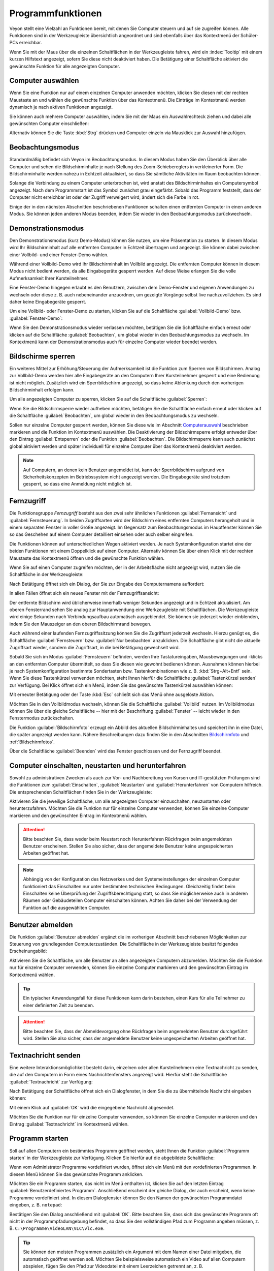 .. _Programmfunktionen:

Programmfunktionen
==================

Veyon stellt eine Vielzahl an Funktionen bereit, mit denen Sie Computer steuern und auf sie zugreifen können. Alle Funktionen sind in der Werkzeugleiste übersichtlich angeordnet und sind ebenfalls über das Kontextmenü der Schüler-PCs erreichbar.

Wenn Sie mit der Maus über die einzelnen Schaltflächen in der Werkzeugleiste fahren, wird ein :index:`Tooltip` mit einem kurzen Hilfstext angezeigt, sofern Sie diese nicht deaktiviert haben. Die Betätigung einer Schaltfläche aktiviert die gewünschte Funktion für alle angezeigten Computer.


.. _Computerauswahl:
.. index:: Computerauswahl

Computer auswählen
------------------

Wenn Sie eine Funktion nur auf einem einzelnen Computer anwenden möchten, klicken Sie diesen mit der rechten Maustaste an und wählen die gewünschte Funktion über das Kontextmenü. Die Einträge im Kontextmenü werden dynamisch je nach aktiven Funktionen angezeigt.

.. image:: images/computer-context-menu.png
   :scale: 75 %
   :align: center

Sie können auch mehrere Computer auswählen, indem Sie mit der Maus ein Auswahlrechteck ziehen und dabei alle gewünschten Computer einschließen:

.. image:: images/select-computers.png
   :scale: 75 %
   :align: center

Alternativ können Sie die Taste :kbd:`Strg` drücken und Computer einzeln via Mausklick zur Auswahl hinzufügen.


Beobachtungsmodus
-----------------

Standardmäßig befindet sich Veyon im Beobachtungsmodus. In diesem Modus haben Sie den Überblick über alle Computer und sehen die Bildschirminhalte je nach Stellung des Zoom-Schiebereglers in verkleinerter Form. Die Bildschirminhalte werden nahezu in Echtzeit aktualisiert, so dass Sie sämtliche Aktivitäten im Raum beobachten können.

Solange die Verbindung zu einem Computer unterbrochen ist, wird anstatt des Bildschirminhaltes ein Computersymbol angezeigt. Nach dem Programmstart ist das Symbol zunächst grau eingefärbt. Sobald das Programm feststellt, dass der Computer nicht erreichbar ist oder der Zugriff verweigert wird, ändert sich die Farbe in rot.

Einige der in den nächsten Abschnitten beschriebenen Funktionen schalten einen entfernten Computer in einen anderen Modus. Sie können jeden anderen Modus beenden, indem Sie wieder in den Beobachtungsmodus zurückwechseln.


.. index:: Demonstrationsmodus, Vollbild-Demo, Fenster-Demo, Demo-Modus, Vorführung, Präsentation

Demonstrationsmodus
--------------------

Den Demonstrationsmodus (kurz Demo-Modus) können Sie nutzen, um eine Präsentation zu starten. In diesem Modus wird Ihr Bildschirminhalt auf alle entfernten Computer in Echtzeit übertragen und angezeigt. Sie können dabei zwischen einer Vollbild- und einer Fenster-Demo wählen.

Während einer Vollbild-Demo wird Ihr Bildschirminhalt im Vollbild angezeigt. Die entfernten Computer können in diesem Modus nicht bedient werden, da alle Eingabegeräte gesperrt werden. Auf diese Weise erlangen Sie die volle Aufmerksamkeit Ihrer Kursteilnehmer.

Eine Fenster-Demo hingegen erlaubt es den Benutzern, zwischen dem Demo-Fenster und eigenen Anwendungen zu wechseln oder diese z. B. auch nebeneinander anzuordnen, um gezeigte Vorgänge selbst live nachzuvollziehen. Es sind daher keine Eingabegeräte gesperrt.

Um eine Vollbild- oder Fenster-Demo zu starten, klicken Sie auf die Schaltfläche :guilabel:`Vollbild-Demo` bzw. :guilabel:`Fenster-Demo`:

.. image:: images/demo.png
   :align: center

Wenn Sie den Demonstrationsmodus wieder verlassen möchten, betätigen Sie die Schaltfläche einfach erneut oder klicken auf die Schaltfläche :guilabel:`Beobachten`, um global wieder in den Beobachtungsmodus zu wechseln. Im Kontextmenü kann der Demonstrationsmodus auch für einzelne Computer wieder beendet werden.


.. index:: Bildschirmsperre, sperren, gesperrt, Eingabegeräte, Sperrbildschirm

Bildschirme sperren
-------------------

Ein weiteres Mittel zur Erhöhung/Steuerung der Aufmerksamkeit ist die Funktion zum Sperren von Bildschirmen. Analog zur Vollbild-Demo werden hier alle Eingabegeräte an den Computern Ihrer Kursteilnehmer gesperrt und eine Bedienung ist nicht möglich. Zusätzlich wird ein Sperrbildschirm angezeigt, so dass keine Ablenkung durch den vorherigen Bildschirminhalt erfolgen kann.

Um alle angezeigten Computer zu sperren, klicken Sie auf die Schaltfläche :guilabel:`Sperren`:

.. image:: images/screenlock.png
   :align: center

Wenn Sie die Bildschirmsperre wieder aufheben möchten, betätigen Sie die Schaltfläche einfach erneut oder klicken auf die Schaltfläche :guilabel:`Beobachten`, um global wieder in den Beobachtungsmodus zu wechseln.

Sollen nur einzelne Computer gesperrt werden, können Sie diese wie im Abschnitt Computerauswahl_ beschrieben markieren und die Funktion im Kontextmenü auswählen. Die Deaktivierung der Bildschirmsperre erfolgt entweder über den Eintrag :guilabel:`Entsperren` oder die Funktion :guilabel:`Beobachten`. Die Bildschirmsperre kann auch zunächst global aktiviert werden und später individuell für einzelne Computer über das Kontextmenü deaktiviert werden.

.. note:: Auf Computern, an denen kein Benutzer angemeldet ist, kann der Sperrbildschirm aufgrund von Sicherheitskonzepten im Betriebssystem nicht angezeigt werden. Die Eingabegeräte sind trotzdem gesperrt, so dass eine Anmeldung nicht möglich ist.

.. index:: Fernzugriff, Fernsteuerung, Fernansicht

Fernzugriff
-----------

Die Funktionsgruppe *Fernzugriff* besteht aus den zwei sehr ähnlichen Funktionen :guilabel:`Fernansicht` und :guilabel:`Fernsteuerung`. In beiden Zugriffsarten wird der Bildschirm eines entfernten Computers herangeholt und in einem separaten Fenster in voller Größe angezeigt. Im Gegensatz zum Beobachtungsmodus im Hauptfenster können Sie so das Geschehen auf einem Computer detailliert einsehen oder auch selber eingreifen.

Die Funktionen können auf unterschiedlichen Wegen aktiviert werden. Je nach Systemkonfiguration startet eine der beiden Funktionen mit einem Doppelklick auf einen Computer. Alternativ können Sie über einen Klick mit der rechten Maustaste das Kontextmenü öffnen und die gewünschte Funktion wählen.

Wenn Sie auf einen Computer zugreifen möchten, der in der Arbeitsfläche nicht angezeigt wird, nutzen Sie die Schaltfläche in der Werkzeugleiste:

.. image:: images/remoteaccess.png
   :align: center

Nach Betätigung öffnet sich ein Dialog, der Sie zur Eingabe des Computernamens auffordert:

.. image:: images/remoteaccess-hostdialog.png
   :scale: 75 %
   :align: center

In allen Fällen öffnet sich ein neues Fenster mit der Fernzugriffsansicht:

.. image:: images/remoteaccess-connecting.png
   :scale: 75 %
   :align: center

Der entfernte Bildschirm wird üblicherweise innerhalb weniger Sekunden angezeigt und in Echtzeit aktualisiert. Am oberen Fensterrand sehen Sie analog zur Hauptanwendung eine Werkzeugleiste mit Schaltflächen. Die Werkzeugleiste wird einige Sekunden nach Verbindungsaufbau automatisch ausgeblendet. Sie können sie jederzeit wieder einblenden, indem Sie den Mauszeiger an den oberen Bildschirmrand bewegen.

Auch während einer laufenden Fernzugriffssitzung können Sie die Zugriffsart jederzeit wechseln. Hierzu genügt es, die Schaltfläche :guilabel:`Fernsteuern` bzw. :guilabel:`Nur beobachten` anzuklicken. Die Schaltfläche gibt nicht die aktuelle Zugriffsart wieder, sondern die Zugriffsart, in die bei Betätigung gewechselt wird.

Sobald Sie sich im Modus :guilabel:`Fernsteuern` befinden, werden Ihre Tastatureingaben, Mausbewegungen und -klicks an den entfernten Computer übermittelt, so dass Sie diesen wie gewohnt bedienen können. Ausnahmen können hierbei je nach Systemkonfiguration bestimmte Sondertasten bzw. Tastenkombinationen wie z. B. :kbd:`Strg+Alt+Entf` sein. Wenn Sie diese Tastenkürzel verwenden möchten, steht Ihnen hierfür die Schaltfläche :guilabel:`Tastenkürzel senden` zur Verfügung. Bei Klick öffnet sich ein Menü, indem Sie das gewünschte Tastenkürzel auswählen können:

.. image:: images/remoteaccess-shortcutmenu.png
   :align: center

Mit erneuter Betätigung oder der Taste :kbd:`Esc` schließt sich das Menü ohne ausgelöste Aktion.

Möchten Sie in den Vollbildmodus wechseln, können Sie die Schaltfläche :guilabel:`Vollbild` nutzen. Im Vollbildmodus können Sie über die gleiche Schaltfläche -- hier mit der Beschriftung :guilabel:`Fenster` -- leicht wieder in den Fenstermodus zurückschalten.

Die Funktion :guilabel:`Bildschirmfoto` erzeugt ein Abbild des aktuellen Bildschirminhaltes und speichert ihn in eine Datei, die später angezeigt werden kann. Nähere Beschreibungen dazu finden Sie in den Abschnitten Bildschirmfoto_ und :ref:`Bildschirmfotos`.

Über die Schaltfläche :guilabel:`Beenden` wird das Fenster geschlossen und der Fernzugriff beendet. 


Computer einschalten, neustarten und herunterfahren
---------------------------------------------------

.. index:: einschalten, herunterfahren, neustarten, Neustart, WoL, Wake-on-LAN

Sowohl zu administrativen Zwecken als auch zur Vor- und Nachbereitung von Kursen und IT-gestützten Prüfungen sind die Funktionen zum :guilabel:`Einschalten`, :guilabel:`Neustarten` und :guilabel:`Herunterfahren` von Computern hilfreich. Die entsprechenden Schaltflächen finden Sie in der Werkzeugleiste:

.. image:: images/powercontrol.png
   :align: center

Aktivieren Sie die jeweilige Schaltfläche, um alle angezeigten Computer einzuschalten, neuzustarten oder herunterzufahren. Möchten Sie die Funktion nur für einzelne Computer verwenden, können Sie einzelne Computer markieren und den gewünschten Eintrag im Kontextmenü wählen.

.. attention:: Bitte beachten Sie, dass weder beim Neustart noch Herunterfahren Rückfragen beim angemeldeten Benutzer erscheinen. Stellen Sie also sicher, dass der angemeldete Benutzer keine ungespeicherten Arbeiten geöffnet hat.

.. note:: Abhängig von der Konfiguration des Netzwerkes und den Systemeinstellungen der einzelnen Computer funktioniert das Einschalten nur unter bestimmten technischen Bedingungen. Gleichzeitig findet beim Einschalten keine Überprüfung der Zugriffsberechtigung statt, so dass Sie möglicherweise auch in anderen Räumen oder Gebäudeteilen Computer einschalten können. Achten Sie daher bei der Verwendung der Funktion auf die ausgewählten Computer.


.. index:: abmelden, Benutzerabmeldung, Kursende

Benutzer abmelden
-----------------

Die Funktion :guilabel:`Benutzer abmelden` ergänzt die im vorherigen Abschnitt beschriebenen Möglichkeiten zur Steuerung von grundlegenden Computerzuständen. Die Schaltfläche in der Werkzeugleiste besitzt folgendes Erscheinungsbild:

.. image:: images/logout-user.png
   :align: center

Aktivieren Sie die Schaltfläche, um alle Benutzer an allen angezeigten Computern abzumelden. Möchten Sie die Funktion nur für einzelne Computer verwenden, können Sie einzelne Computer markieren und den gewünschten Eintrag im Kontextmenü wählen.

.. tip:: Ein typischer Anwendungsfall für diese Funktionen kann darin bestehen, einen Kurs für alle Teilnehmer zu einer definierten Zeit zu beenden.

.. attention:: Bitte beachten Sie, dass der Abmeldevorgang ohne Rückfragen beim angemeldeten Benutzer durchgeführt wird. Stellen Sie also sicher, dass der angemeldete Benutzer keine ungespeicherten Arbeiten geöffnet hat.


.. index:: Textnachricht, Nachricht, Nachrichtenfenster

Textnachricht senden
--------------------

Eine weitere Interaktionsmöglichkeit besteht darin, einzelnen oder allen Kursteilnehmern eine Textnachricht zu senden, die auf den Computern in Form eines Nachrichtenfensters angezeigt wird. Hierfür steht die Schaltfläche :guilabel:`Textnachricht` zur Verfügung:

.. image:: images/textmessage.png
   :align: center

Nach Betätigung der Schaltfläche öffnet sich ein Dialogfenster, in dem Sie die zu übermittelnde Nachricht eingeben können:

.. image:: images/textmessage-dialog.png
   :align: center

Mit einem Klick auf :guilabel:`OK` wird die eingegebene Nachricht abgesendet.

Möchten Sie die Funktion nur für einzelne Computer verwenden, so können Sie einzelne Computer markieren und den Eintrag :guilabel:`Textnachricht` im Kontextmenü wählen.


.. index:: Programm starten, Programmstart, ausführen, Befehle, Dokument öffnen

Programm starten
----------------

Soll auf allen Computern ein bestimmtes Programm geöffnet werden, steht Ihnen die Funktion :guilabel:`Programm starten` in der Werkzeugleiste zur Verfügung. Klicken Sie hierfür auf die abgebildete Schaltfläche:

.. image:: images/run-program.png
   :align: center

Wenn vom Administrator Programme vordefiniert wurden, öffnet sich ein Menü mit den vordefinierten Programmen. In diesem Menü können Sie das gewünschte Programm anklicken.

Möchten Sie ein Programm starten, das nicht im Menü enthalten ist, klicken Sie auf den letzten Eintrag :guilabel:`Benutzerdefiniertes Programm`. Anschließend erscheint der gleiche Dialog, der auch erscheint, wenn keine Programme vordefiniert sind. In diesem Dialogfenster können Sie den Namen der gewünschten Programmdatei eingeben, z. B. ``notepad``:

.. image:: images/run-program-dialog.png
   :align: center

Bestätigen Sie den Dialog anschließend mit :guilabel:`OK`. Bitte beachten Sie, dass sich das gewünschte Programm oft nicht in der Programmpfadumgebung befindet, so dass Sie den vollständigen Pfad zum Programm angeben müssen, z. B. ``C:\Programme\VideoLAN\VLC\vlc.exe``.

.. tip:: Sie können den meisten Programmen zusätzlich ein Argument mit dem Namen einer Datei mitgeben, die automatisch geöffnet werden soll. Möchten Sie beispielsweise automatisch ein Video auf allen Computern abspielen, fügen Sie den Pfad zur Videodatei mit einem Leerzeichen getrennt an, z. B. ``C:\Programme\VideoLAN\VLC\vlc.exe X:\Videos\Beispiel.mp4``.

.. attention:: Enthält der Programmpfad oder Dateiname Leerzeichen, müssen Sie den kompletten Pfad und Dateinamen in Anführungsstriche setzen, da sonst Teile der Eingabe als Argumente interpretiert werden. Beispiel: ``"C:\Program Files\LibreOffice 5\program\swriter.exe"``


.. index:: Website, Website öffnen, Browser, Internetseite, URL, Webadresse

Website öffnen
--------------

Wenn alle Kursteilnehmer zu einer bestimmten Website navigieren sollen, können Sie diese Website automatisch auf allen Computern öffnen lassen. Nutzen Sie hierfür die Schaltfläche :guilabel:`Website öffnen`:

.. image:: images/open-website.png
   :align: center

Wenn vom Administrator keine Websites vordefiniert wurden, öffnet sich anschließend ein Dialogfenster, in dem Sie die Adresse der zu öffnenden Website eingeben können:

.. image:: images/open-website-dialog.png
   :align: center

Bestätigen Sie den Dialog anschließend mit :guilabel:`OK`.

Andernfalls öffnet sich ein Menü mit den vordefinierten Websites, aus dem Sie die gewünschte Website auswählen und anklicken können. Möchten Sie eine Website öffnen, die nicht im Menü enthalten ist, wählen Sie den letzten Eintrag :guilabel:`Benutzerdefinierte Website`. Anschließend öffnet sich der oben abgebildete Dialog.

.. index:: Bildschirmfoto, Screenshot
.. _Bildschirmfoto:

Bildschirmfoto
--------------

Mit Veyon ist es möglich, die aktuellen Bildschirminhalte einzelner oder aller Computer in einer Bilddatei zu sichern. Mit einem Klick auf die Schaltfläche :guilabel:`Bildschirmfoto` lösen Sie die Funktion für alle angezeigten Computer aus:

.. image:: images/screenshot.png
   :align: center

Möchten Sie die Funktion nur für einzelne Computer verwenden, können Sie einzelne Computer markieren und den Eintrag :guilabel:`Bildschirmfoto` im Kontextmenü wählen.

Anschließend informiert Sie eine Hinweismeldung über den Erfolg des Vorgangs. Sie können die Bilder nun in der :ref:`Bildschirmfotos` ansehen und ggf. löschen.
